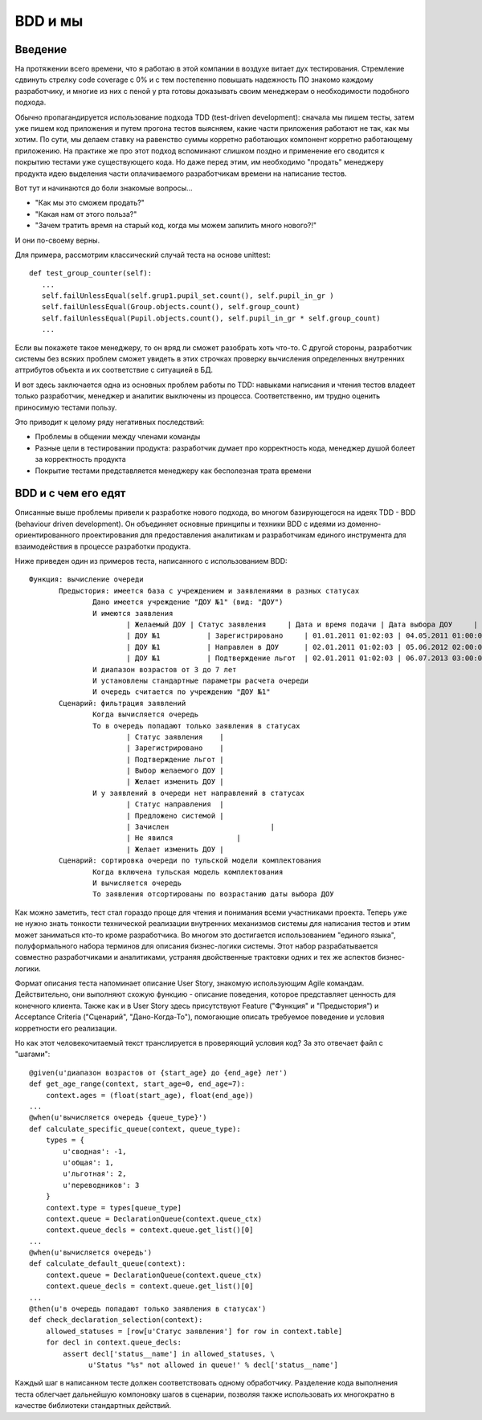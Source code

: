 ========
ВDD и мы
========

Введение
--------

На протяжении всего времени, что я работаю в этой компании в воздухе витает дух тестирования. Стремление сдвинуть стрелку code coverage с 0% и с тем постепенно повышать надежность ПО знакомо каждому разработчику, и многие из них с пеной у рта готовы доказывать своим менеджерам о необходимости подобного подхода. 

Обычно пропагандируется использование подхода TDD (test-driven development): сначала мы пишем тесты, затем уже пишем код приложения и путем прогона тестов выясняем, какие части приложения 
работают не так, как мы хотим. По сути, мы делаем ставку на равенство суммы корретно работающих компонент корретно работающему приложению. На практике же про этот подход вспоминают слишком 
поздно и применение его сводится к покрытию тестами уже существующего кода. Но даже перед этим, им необходимо "продать" менеджеру продукта идею выделения части оплачиваемого разработчикам
времени на написание тестов.

Вот тут и начинаются до боли знакомые вопросы...

* "Как мы это сможем продать?"
* "Какая нам от этого польза?"
* "Зачем тратить время на старый код, когда мы можем запилить много нового?!"

И они по-своему верны. 

Для примера, рассмотрим классический случай теста на основе unittest:

::

 def test_group_counter(self):
    ...
    self.failUnlessEqual(self.grup1.pupil_set.count(), self.pupil_in_gr )
    self.failUnlessEqual(Group.objects.count(), self.group_count)
    self.failUnlessEqual(Pupil.objects.count(), self.pupil_in_gr * self.group_count)
    ...

Если вы покажете такое менеджеру, то он вряд ли сможет разобрать хоть что-то. С другой стороны, разработчик системы без всяких проблем сможет увидеть в этих строчках проверку вычисления определенных внутренних аттрибутов объекта и их соответствие с ситуацией в БД.

И вот здесь заключается одна из основных проблем работы по TDD: навыками написания и чтения тестов владеет только разработчик, менеджер и аналитик выключены из процесса. Соответственно, им
трудно оценить приносимую тестами пользу.

Это приводит к целому ряду негативных последствий:

* Проблемы в общении между членами команды
* Разные цели в тестировании продукта: разработчик думает про корректность кода, менеджер душой болеет за корректность продукта
* Покрытие тестами представляется менеджеру как бесполезная трата времени

BDD и с чем его едят
--------------------

Описанные выше проблемы привели к разработке нового подхода, во многом базирующегося на идеях TDD - BDD (behaviour driven development). Он объединяет основные принципы и техники BDD
с идеями из доменно-ориентированного проектирования для предоставления аналитикам и разработчикам единого инструмента для взаимодействия в процессе разработки продукта.

Ниже приведен один из примеров теста, написанного с использованием BDD::

 Функция: вычисление очереди
	Предыстория: имеется база с учреждением и заявлениями в разных статусах
		Дано имеется учреждение "ДОУ №1" (вид: "ДОУ")
		И имеются заявления
			| Желаемый ДОУ | Статус заявления     | Дата и время подачи | Дата выбора ДОУ     |
			| ДОУ №1 	   | Зарегистрировано     | 01.01.2011 01:02:03 | 04.05.2011 01:00:00 |
			| ДОУ №1 	   | Направлен в ДОУ      | 02.01.2011 01:02:03 | 05.06.2012 02:00:00 |
			| ДОУ №1 	   | Подтверждение льгот  | 02.01.2011 01:02:03 | 06.07.2013 03:00:00 |
		И диапазон возрастов от 3 до 7 лет
		И установлены стандартные параметры расчета очереди
		И очередь считается по учреждению "ДОУ №1"
	Сценарий: фильтрация заявлений
		Когда вычисляется очередь
		То в очередь попадают только заявления в статусах 
			| Статус заявления    |
			| Зарегистрировано    |
			| Подтверждение льгот |
			| Выбор желаемого ДОУ |
			| Желает изменить ДОУ |
		И у заявлений в очереди нет направлений в статусах
			| Статус направления  |
			| Предложено системой |
			| Зачислен 			  |
			| Не явился 		  |
			| Желает изменить ДОУ |
	Сценарий: сортировка очереди по тульской модели комплектования
		Когда включена тульская модель комплектования
		И вычисляется очередь
		То заявления отсортированы по возрастанию даты выбора ДОУ

Как можно заметить, тест стал гораздо проще для чтения и понимания всеми участниками проекта. Теперь уже не нужно знать тонкости технической реализации внутренних механизмов системы
для написания тестов и этим может заниматься кто-то кроме разработчика. Во многом это достигается использованием "единого языка", полуформального набора терминов для описания бизнес-логики системы. Этот набор разрабатывается совместно разработчиками и аналитиками, устраняя двойственные трактовки одних и тех же аспектов бизнес-логики.

Формат описания теста напоминает описание User Story, знакомую использующим Agile командам. Действительно, они выполняют схожую функцию - описание поведения, которое представляет ценность
для конечного клиента. Также как и в User Story здесь присутствуют Feature ("Функция" и "Предыстория") и Acceptance Criteria ("Сценарий", "Дано-Когда-То"), помогающие описать требуемое поведение
и условия корретности его реализации.

Но как этот человекочитаемый текст транслируется в проверяющий условия код? За это отвечает файл с "шагами"::

	@given(u'диапазон возрастов от {start_age} до {end_age} лет')
	def get_age_range(context, start_age=0, end_age=7):
	    context.ages = (float(start_age), float(end_age))
	...
	@when(u'вычисляется очередь {queue_type}')
	def calculate_specific_queue(context, queue_type):
	    types = {
	        u'сводная': -1,
	        u'общая': 1,
	        u'льготная': 2,
	        u'переводников': 3
	    }
	    context.type = types[queue_type]
	    context.queue = DeclarationQueue(context.queue_ctx)
	    context.queue_decls = context.queue.get_list()[0]
	...
	@when(u'вычисляется очередь')
	def calculate_default_queue(context):    
	    context.queue = DeclarationQueue(context.queue_ctx)
	    context.queue_decls = context.queue.get_list()[0]
	...
	@then(u'в очередь попадают только заявления в статусах')
	def check_declaration_selection(context):
	    allowed_statuses = [row[u'Статус заявления'] for row in context.table]
	    for decl in context.queue_decls:
	        assert decl['status__name'] in allowed_statuses, \
	              u'Status "%s" not allowed in queue!' % decl['status__name']


Каждый шаг в написанном тесте должен соответствовать одному обработчику. Разделение кода выполнения теста облегчает дальнейшую компоновку шагов в сценарии, позволяя также использовать их многократно в качестве библиотеки стандартных действий.
